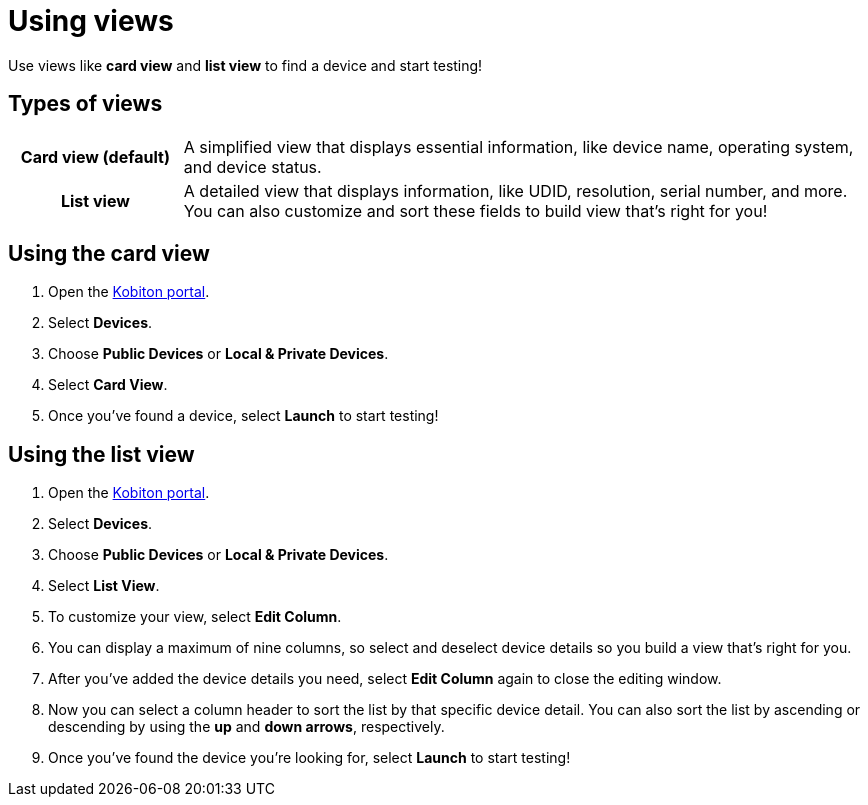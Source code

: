 = Using views
:navtitle: Using views

Use views like *card view* and *list view* to find a device and start testing!

== Types of views
[cols="1h,4",autowidth"]
|===
|Card view (default)
|A simplified view that displays essential information, like device name, operating system, and device status.

|List view
|A detailed view that displays information, like UDID, resolution, serial number, and more. You can also customize and sort these fields to build view that's right for you!
|===

== Using the card view

. Open the https://portal.kobiton.com/login[Kobiton portal].
. Select *Devices*.
. Choose *Public Devices* or *Local & Private Devices*.
. Select *Card View*.
. Once you've found a device, select *Launch* to start testing!

== Using the list view

. Open the https://portal.kobiton.com/login[Kobiton portal].
. Select *Devices*.
. Choose *Public Devices* or *Local & Private Devices*.
. Select *List View*.
. To customize your view, select *Edit Column*.
. You can display a maximum of nine columns, so select and deselect device details so you build a view that's right for you.
. After you've added the device details you need, select *Edit Column* again to close the editing window.
. Now you can select a column header to sort the list by that specific device detail. You can also sort the list by ascending or descending by using the *up* and *down arrows*, respectively.
. Once you've found the device you're looking for, select *Launch* to start testing!
